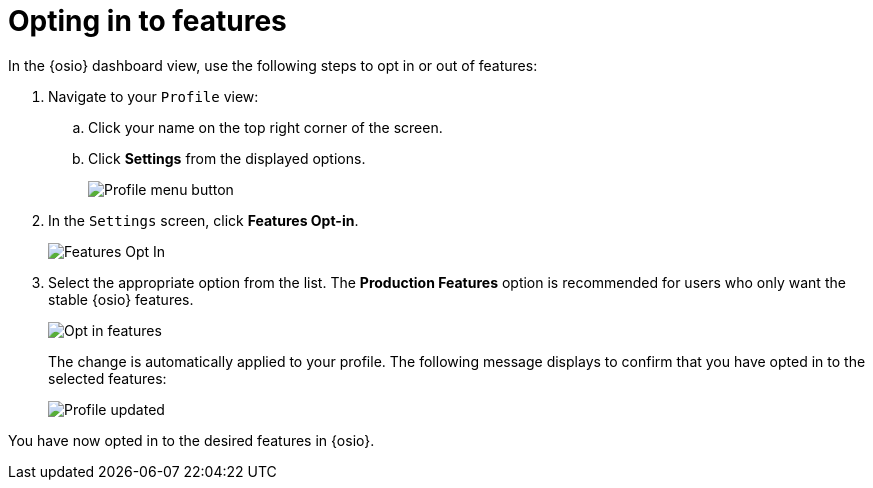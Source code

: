 [id="optin_in_to_features"]
= Opting in to features

In the {osio} dashboard view, use the following steps to opt in or out of features:

. Navigate to your `Profile` view:

.. Click your name on the top right corner of the screen.

.. Click *Settings* from the displayed options.
+
image::profile_settings.png[Profile menu button]
+
. In the `Settings` screen, click *Features Opt-in*.
+
image::features_optin.png[Features Opt In]
+
. Select the appropriate option from the list. The *Production Features* option is recommended for users who only want the stable {osio} features.
+
image::features_optin_options.png[Opt in features]
+
The change is automatically applied to your profile. The following message displays to confirm that you have opted in to the selected features:
+
image::profile_updated.png[Profile updated]

You have now opted in to the desired features in {osio}.